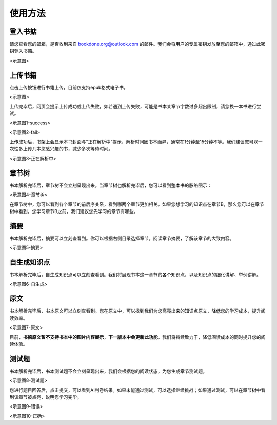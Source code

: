 使用方法
=====

.. 登入书掂:

登入书掂
------------

请您查看您的邮箱，是否收到来自 bookdone.org@outlook.com 的邮件。我们会将用户的专属密钥发放至您的邮箱中，通过此密钥登入书掂。

<示意图>

上传书籍
----------------

点击上传按钮进行书籍上传，目前仅支持epub格式电子书。

<示意图>

上传完毕后，网页会提示上传成功或上传失败，如若遇到上传失败，可能是书本某章节字数过多超出限制，请您换一本书进行尝试。

<示意图1-success>

<示意图2-fail>

上传成功后，书架上会显示本书封面与"正在解析中"提示，解析时间因书本而异，通常在1分钟至15分钟不等。我们建议您可以一次性多上传几本您感兴趣的书，减少多次等待时间。

<示意图3-正在解析中>

章节树
----------------

书本解析完毕后，章节树不会立刻呈现出来。当章节树也解析完毕后，您可以看到整本书的脉络图示：

<示意图4-章节树>

在章节树中，您可以看到各个章节的前后序关系，看到哪两个章节更加相关。如果您想学习的知识点在章节B，那么您可以在章节树中看到，您学习章节B之前，我们建议您先学习的章节有哪些。

摘要
----------------

书本解析完毕后，摘要可以立刻查看到。你可以根据右侧目录选择章节，阅读章节摘要，了解该章节的大致内容。

<示意图5-摘要>

自生成知识点
----------------

书本解析完毕后，自生成知识点可以立刻查看到。我们将展现书本这一章节的各个知识点，以及知识点的细化讲解、举例讲解。

<示意图6-自生成>

原文
----------------

书本解析完毕后，书本原文可以立刻查看到。您在原文中，可以找到我们为您高亮出来的知识点原文，降低您的学习成本，提升阅读效率。

<示意图7-原文>

目前，**书掂原文暂不支持书本中的图片内容展示**，**下一版本中会更新此功能**。我们将持续致力于，降低阅读成本的同时提升您的阅读体验。

测试题
----------------

书本解析完毕后，书本测试题不会立刻呈现出来，我们会根据您的阅读状态，为您生成章节测试题。

<示意图8-测试题>

您进行题目回答后，点击提交，可以看到AI判卷结果。如果未能通过测试，可以选择继续挑战；如果通过测试，可以在章节树中看到该章节被点亮，说明您学习完毕。

<示意图9-错误>

<示意图10-正确>
